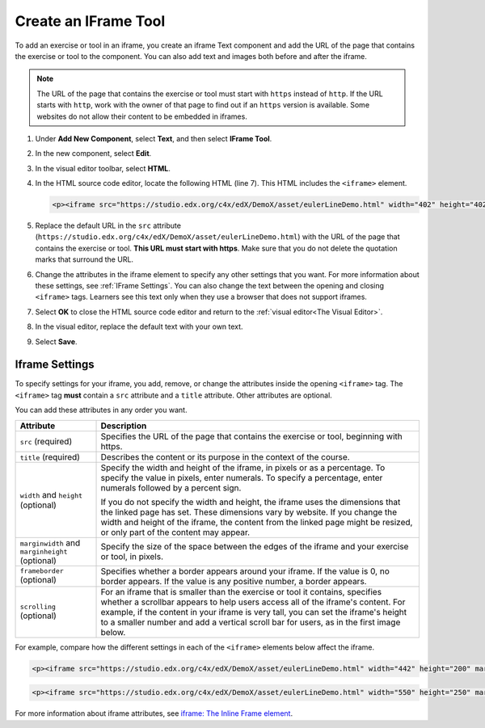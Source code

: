 .. :diataxis-type: how-to
.. _Create IFrame: 

*********************
Create an IFrame Tool
*********************

To add an exercise or tool in an iframe, you create an iframe Text component
and add the URL of the page that contains the exercise or tool to the
component. You can also add text and images both before and after the iframe.

.. note:: The URL of the page that contains the exercise or tool must start
 with ``https`` instead of ``http``. If the URL starts with ``http``, work with
 the owner of that page to find out if an ``https`` version is available. Some
 websites do not allow their content to be embedded in iframes.

#. Under **Add New Component**, select **Text**, and then select **IFrame
   Tool**.

#. In the new component, select **Edit**.

#. In the visual editor toolbar, select **HTML**.

#. In the HTML source code editor, locate the following HTML (line 7). This
   HTML includes the ``<iframe>`` element.

   .. code-block:: html

      <p><iframe src="https://studio.edx.org/c4x/edX/DemoX/asset/eulerLineDemo.html" width="402" height="402" marginwidth="0" marginheight="0" frameborder="0" scrolling="no">You need an iFrame capable browser to view this.</iframe></p>

#. Replace the default URL in the ``src`` attribute
   (``https://studio.edx.org/c4x/edX/DemoX/asset/eulerLineDemo.html``) with the
   URL of the page that contains the exercise or tool. **This URL must start
   with https**. Make sure that you do not delete the quotation marks that
   surround the URL.

#. Change the attributes in the iframe element to specify any other settings
   that you want. For more information about these settings, see :ref:`IFrame
   Settings`. You can also change the text between the opening and closing
   ``<iframe>`` tags. Learners see this text only when they use a browser that
   does not support iframes.

#. Select **OK** to close the HTML source code editor and return to the
   :ref:`visual editor<The Visual Editor>`.

#. In the visual editor, replace the default text with your own text.

#. Select **Save**.

.. _IFrame Settings:

===============
Iframe Settings
===============

To specify settings for your iframe, you add, remove, or change the
attributes inside the opening ``<iframe>`` tag. The ``<iframe>`` tag **must**
contain a ``src`` attribute and a ``title`` attribute. Other attributes are
optional.

You can add these attributes in any order you want.

.. list-table::
   :widths: 20 80
   :header-rows: 1

   * - Attribute
     - Description
   * - ``src`` (required)
     - Specifies the URL of the page that contains the exercise or tool,
       beginning with https.
   * - ``title`` (required)
     - Describes the content or its purpose in the context of the course.
   * - ``width`` and ``height`` (optional)
     - Specify the width and height of the iframe, in pixels or as a
       percentage. To specify the value in pixels, enter numerals. To specify a
       percentage, enter numerals followed by a percent sign.

       If you do not specify the width and height, the iframe uses the
       dimensions that the linked page has set. These dimensions vary by
       website. If you change the width and height of the iframe, the content
       from the linked page might be resized, or only part of the content may
       appear.

   * - ``marginwidth`` and ``marginheight`` (optional)
     - Specify the size of the space between the edges of the iframe and your
       exercise or tool, in pixels.
   * - ``frameborder`` (optional)
     - Specifies whether a border appears around your iframe. If the value is
       0, no border appears. If the value is any positive number, a border
       appears.
   * - ``scrolling`` (optional)
     - For an iframe that is smaller than the exercise or tool it contains,
       specifies whether a scrollbar appears to help users access all of the
       iframe's content. For example, if the content in your iframe is very
       tall, you can set the iframe's height to a smaller number and add a
       vertical scroll bar for users, as in the first image below.

For example, compare how the different settings in each of the ``<iframe>``
elements below affect the iframe.

.. code-block:: html

      <p><iframe src="https://studio.edx.org/c4x/edX/DemoX/asset/eulerLineDemo.html" width="442" height="200" marginwidth="20" marginheight="20" frameborder="1" scrolling="yes">You need an iFrame capable browser to view this.</iframe></p>

.. image:: /_images/educator_how_tos/IFrame_3.png
   :alt: Iframe with only the top half showing and a vertical scroll bar on the
    side.
   :width: 500

.. code-block:: html

      <p><iframe src="https://studio.edx.org/c4x/edX/DemoX/asset/eulerLineDemo.html" width="550" height="250" marginwidth="30" marginheight="60" frameborder="1" scrolling="no">You need an iFrame capable browser to view this.</iframe></p>

.. image:: /_images/educator_how_tos/IFrame_4.png
   :alt: Iframe with only the top half showing but no scroll bar available.
   :width: 500

For more information about iframe attributes, see
`iframe: The Inline Frame element <https://developer.mozilla.org/en-US/docs/Web/HTML/Element/iframe>`_.

.. seealso::
 :class: dropdown

 :ref:`IFrame` (reference)

